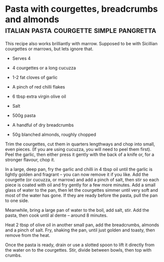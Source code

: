 * Pasta with courgettes, breadcrumbs and almonds :italian:pasta:courgette:simple:pangretta:
:PROPERTIES:
:source https://www.theguardian.com/lifeandstyle/2016/jul/19/pasta-with-courgettes-breadcrumbs-and-almonds-recipe-rachel-roddy-a-kitchen-in-rome
:author Rachel Roddy
:END:

[[./img/courgette-breadcrumbs-almonds.jpg]]



This recipe also works brilliantly with marrow.
Supposed to be with Sicillian courgettes or marrows, but lets ignore that.

- Serves 4

- 4 courgettes or a long cucuzza
- 1-2 fat cloves of garlic
- A pinch of red chilli flakes
- 6 tbsp extra virgin olive oil
- Salt
- 500g pasta
- A handful of dry breadcrumbs
- 50g blanched almonds, roughly chopped

Trim the courgettes, cut them in quarters lengthways and chop into small, even
pieces. (If you are using cucuzza, you will need to peel them first). Peel the
garlic, then either press it gently with the back of a knife or, for a stronger
flavour, chop it.

In a large, deep pan, fry the garlic and chilli in 4 tbsp oil until the garlic
is lightly golden and fragrant – you can now remove it if you like. Add the
courgette (or cucuzza, or marrow) and add a pinch of salt, then stir so each
piece is coated with oil and fry gently for a few more minutes. Add a small
glass of water to the pan, then let the courgettes simmer until very soft and
most of the water has gone. If they are ready before the pasta, pull the pan to
one side.

Meanwhile, bring a large pan of water to the boil, add salt, stir. Add the
pasta, then cook until al dente – around 8 minutes.

Heat 2 tbsp of olive oil in another small pan, add the breadcrumbs, almonds and
a pinch of salt. Fry, shaking the pan, until just golden and toasty, then remove
from the heat.

Once the pasta is ready, drain or use a slotted spoon to lift it directly from
the water on to the courgettes. Stir, divide between bowls, then top with
crumbs.


